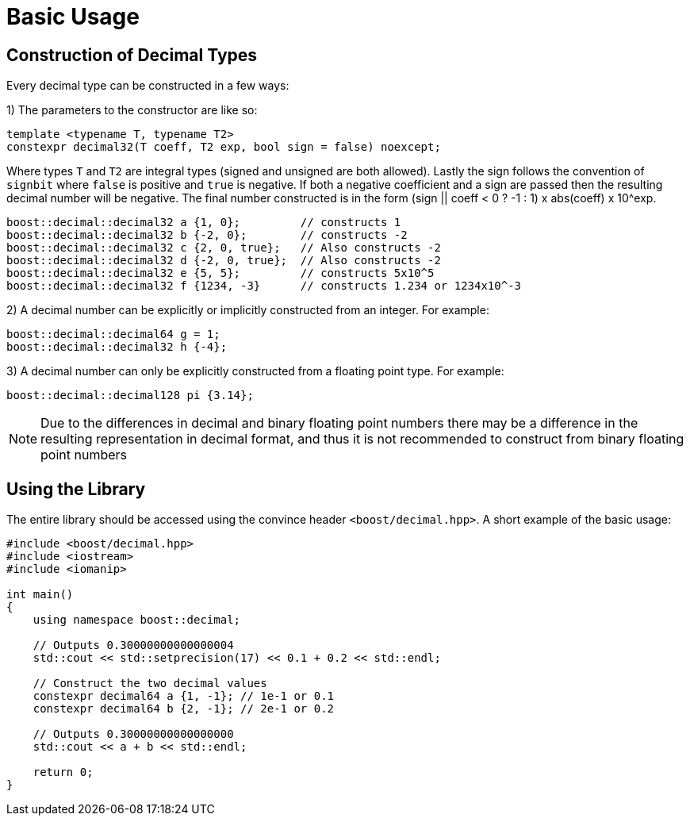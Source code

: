 ////
Copyright 2025 Matt Borland
Distributed under the Boost Software License, Version 1.0.
https://www.boost.org/LICENSE_1_0.txt
////

[#basics]
= Basic Usage
:idprefix: basics_

== Construction of Decimal Types

Every decimal type can be constructed in a few ways:

1) The parameters to the constructor are like so:

[source, c++]
----
template <typename T, typename T2>
constexpr decimal32(T coeff, T2 exp, bool sign = false) noexcept;
----

Where types `T` and `T2` are integral types (signed and unsigned are both allowed).
Lastly the sign follows the convention of `signbit` where `false` is positive and `true` is negative.
If both a negative coefficient and a sign are passed then the resulting decimal number will be negative.
The final number constructed is in the form (sign || coeff < 0 ? -1 : 1) x abs(coeff) x 10^exp.

[souce, c++]
----
boost::decimal::decimal32 a {1, 0};         // constructs 1
boost::decimal::decimal32 b {-2, 0};        // constructs -2
boost::decimal::decimal32 c {2, 0, true};   // Also constructs -2
boost::decimal::decimal32 d {-2, 0, true};  // Also constructs -2
boost::decimal::decimal32 e {5, 5};         // constructs 5x10^5
boost::decimal::decimal32 f {1234, -3}      // constructs 1.234 or 1234x10^-3
----

2) A decimal number can be explicitly or implicitly constructed from an integer.
For example:

[source, c++]
----
boost::decimal::decimal64 g = 1;
boost::decimal::decimal32 h {-4};
----

3) A decimal number can only be explicitly constructed from a floating point type.
For example:

[source, c++]
----
boost::decimal::decimal128 pi {3.14};
----

NOTE: Due to the differences in decimal and binary floating point numbers there may be a difference in the resulting representation in decimal format, and thus it is not recommended to construct from binary floating point numbers

== Using the Library

The entire library should be accessed using the convince header `<boost/decimal.hpp>`.
A short example of the basic usage:

[source, c++]
----
#include <boost/decimal.hpp>
#include <iostream>
#include <iomanip>

int main()
{
    using namespace boost::decimal;

    // Outputs 0.30000000000000004
    std::cout << std::setprecision(17) << 0.1 + 0.2 << std::endl;

    // Construct the two decimal values
    constexpr decimal64 a {1, -1}; // 1e-1 or 0.1
    constexpr decimal64 b {2, -1}; // 2e-1 or 0.2

    // Outputs 0.30000000000000000
    std::cout << a + b << std::endl;

    return 0;
}

----
